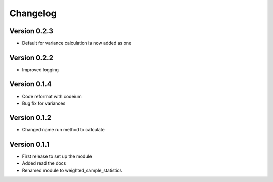 =========
Changelog
=========

Version 0.2.3
=============
- Default for variance calculation is now added as one

Version 0.2.2
=============
- Improved logging

Version 0.1.4
=============
- Code reformat with codeium
- Bug fix for variances

Version 0.1.2
=============
- Changed name run method to calculate

Version 0.1.1
=============

- First release to set up the module
- Added read the docs
- Renamed module to weighted_sample_statistics
